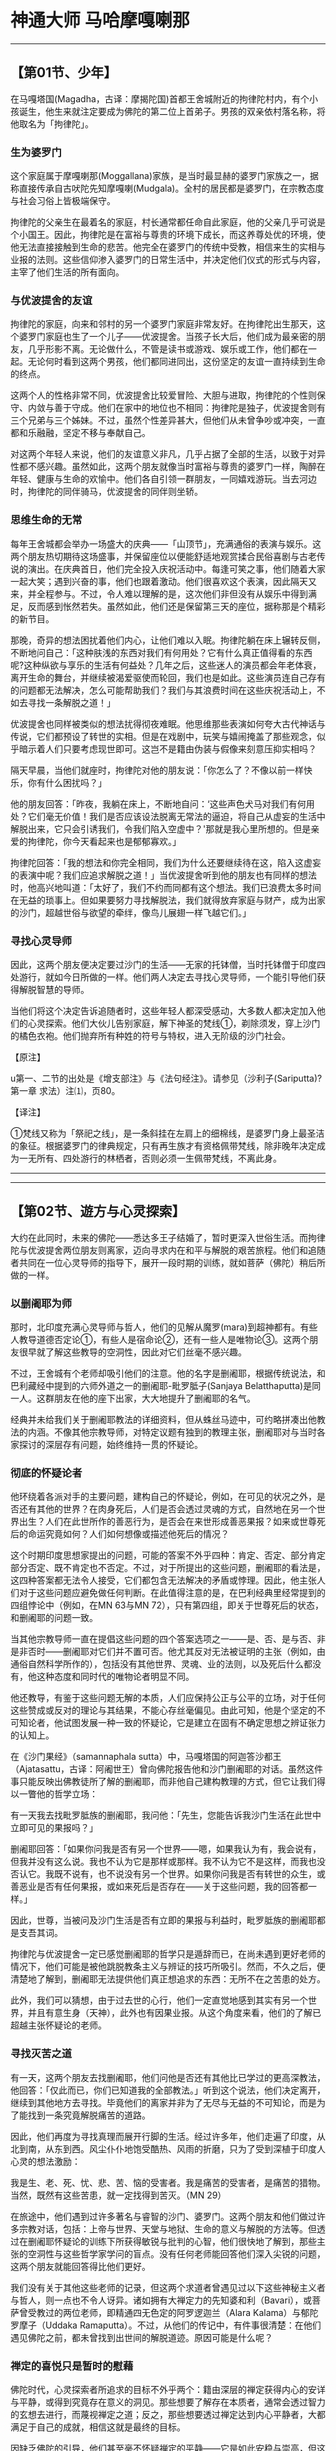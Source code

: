 * 神通大师 马哈摩嘎喇那

--------------

** 【第01节、少年】
   :PROPERTIES:
   :CUSTOM_ID: 第01节少年
   :END:
在马嘎塔国(Magadha，古译：摩揭陀国)首都王舍城附近的拘律陀村内，有个小孩诞生，他生来就注定要成为佛陀的第二位上首弟子。男孩的双亲依村落名称，将他取名为「拘律陀」。

*** 生为婆罗门
    :PROPERTIES:
    :CUSTOM_ID: 生为婆罗门
    :END:
这个家庭属于摩嘎喇那(Moggallana)家族，是当时最显赫的婆罗门家族之一，据称直接传承自古吠陀先知摩嘎喇(Mudgala)。全村的居民都是婆罗门，在宗教态度与社会习俗上皆极端保守。

拘律陀的父亲生在最着名的家庭，村长通常都任命自此家庭，他的父亲几乎可说是个小国王。因此，拘律陀是在富裕与尊贵的环境下成长，而这养尊处优的环境，使他无法直接接触到生命的悲苦。他完全在婆罗门的传统中受教，相信来生的实相与业报的法则。这些信仰渗入婆罗门的日常生活中，并决定他们仪式的形式与内容，主宰了他们生活的所有面向。

*** 与优波提舍的友谊
    :PROPERTIES:
    :CUSTOM_ID: 与优波提舍的友谊
    :END:
拘律陀的家庭，向来和邻村的另一个婆罗门家庭非常友好。在拘律陀出生那天，这个婆罗门家庭也生了一个儿子------优波提舍。当孩子长大后，他们成为最亲密的朋友，几乎形影不离。无论做什么，不管是读书或游戏、娱乐或工作，他们都在一起。无论何时看到这两个男孩，他们都同进同出，这份坚定的友谊一直持续到生命的终点。

这两个人的性格非常不同，优波提舍比较爱冒险、大胆与进取，拘律陀的个性则保守、内敛与善于守成。他们在家中的地位也不相同：拘律陀是独子，优波提舍则有三个兄弟与三个姊妹。不过，虽然个性差异甚大，但他们从未曾争吵或冲突，一直都和乐融融，坚定不移与奉献自己。

对这两个年轻人来说，他们的友谊意义非凡，几乎占据了全部的生活，以致于对异性都不感兴趣。虽然如此，这两个朋友就像当时富裕与尊贵的婆罗门一样，陶醉在年轻、健康与生命的欢愉中。他们各自引领一群朋友，一同嬉戏游玩。当去河边时，拘律陀的同伴骑马，优波提舍的同伴则坐轿。

*** 思维生命的无常
    :PROPERTIES:
    :CUSTOM_ID: 思维生命的无常
    :END:
每年王舍城都会举办一场盛大的庆典------「山顶节」，充满通俗的表演与娱乐。这两个朋友热切期待这场盛事，并保留座位以便能舒适地观赏揉合民俗喜剧与古老传说的演出。在庆典首日，他们完全投入庆祝活动中。每逢可笑之事，他们随着大家一起大笑；遇到兴奋的事，他们也跟着激动。他们很喜欢这个表演，因此隔天又来，并全程参与。不过，令人难以理解的是，这次他们非但没有从娱乐中得到满足，反而感到怅然若失。虽然如此，他们还是保留第三天的座位，据称那是个精彩的新节目。

那晚，奇异的想法困扰着他们内心，让他们难以入眠。拘律陀躺在床上辗转反侧，不断地问自己：「这种肤浅的东西对我们有何用处？它有什么真正值得看的东西呢?这种纵欲与享乐的生活有何益处？几年之后，这些迷人的演员都会年老体衰，离开生命的舞台，并继续被渴爱驱使而轮回，我们也是如此。这些演员连自己存有的问题都无法解决，怎么可能帮助我们？我们与其浪费时间在这些庆祝活动上，不如去寻找一条解脱之道！」

优波提舍也同样被类似的想法扰得彻夜难眠。他思维那些表演如何夸大古代神话与传说，它们都预设了转世的实相。但是在戏剧中，玩笑与嬉闹掩盖了那些观念，似乎暗示着人们只要考虑现世即可。这岂不是籍由伪装与假像来刻意压抑实相吗？

隔天早晨，当他们就座时，拘律陀对他的朋友说：「你怎么了？不像以前一样快乐，你有什么困扰吗？」

他的朋友回答：「昨夜，我躺在床上，不断地自问：‘这些声色犬马对我们有何用处？它们毫无价值！我们是否应该设法脱离无常法的逼迫，将自己从虚妄的生活中解脱出来，它只会引诱我们，令我们陷入空虚中？'那就是我心里所想的。但是亲爱的拘律陀，你今天看起来也是郁郁寡欢。」

拘律陀回答：「我的想法和你完全相同，我们为什么还要继续待在这，陷入这虚妄的表演中呢？我们应追求解脱之道！」当优波提舍听到他的朋友也有同样的想法时，他高兴地叫道：「太好了，我们不约而同都有这个想法。我们已浪费太多时间在无益的琐事上。但如果要努力寻找解脱法，我们就得放弃家庭与财产，成为出家的沙门，超越世俗与欲望的牵绊，像鸟儿展翅一样飞越它们。」

*** 寻找心灵导师
    :PROPERTIES:
    :CUSTOM_ID: 寻找心灵导师
    :END:
因此，这两个朋友便决定要过沙门的生活------无家的托钵僧，当时托钵僧于印度四处游行，就如今日所做的一样。他们两人决定去寻找心灵导师，一个能引导他们获得解脱智慧的导师。

当他们将这个决定告诉追随者时，这些年轻人都深受感动，大多数人都决定加入他们的心灵探索。他们大伙儿告别家庭，解下神圣的梵线①，剃除须发，穿上沙门的橘色衣袍。他们抛弃所有种姓的符号与特权，进入无阶级的沙门社会。

【原注】

u第一、二节的出处是《增支部注》与《法句经注》。请参见（沙利子(Sariputta)?第一章
求法）注⑴，页80。

【译注】

①梵线又称为「祭祀之线」，是一条斜挂在左肩上的细棉线，是婆罗门身上最圣洁的象征。根据婆罗门的律典规定，只有再生族才有资格佩带梵线，除非晚年决定成为一无所有、四处游行的林栖者，否则必须一生佩带梵线，不离此身。

--------------


--------------

** 【第02节、遊方与心灵探索】
   :PROPERTIES:
   :CUSTOM_ID: 第02节遊方与心灵探索
   :END:
大约在此同时，未来的佛陀------悉达多王子结婚了，暂时更深入世俗生活。而拘律陀与优波提舍两位朋友则离家，迈向寻求内在和平与解脱的艰苦旅程。他们和追随者共同在一位心灵导师的指导下，展开一段时期的训练，就如菩萨（佛陀）稍后所做的一样。

*** 以删阇耶为师
    :PROPERTIES:
    :CUSTOM_ID: 以删阇耶为师
    :END:
那时，北印度充满心灵导师与哲人，他们的见解从魔罗(mara)到超神都有。有些人教导道德否定论①，有些人是宿命论②，还有一些人是唯物论③。这两个朋友很早就了解这些教导的空洞性，因此对它们丝毫不感兴趣。

不过，王舍城有个老师却吸引他们的注意。他的名字是删阇耶，根据传统说法，和巴利藏经中提到的六师外道之一的删阇耶-毗罗胝子(Sanjaya
Belatthaputta)是同一人。这群朋友在他的座下出家，大大地提升了删阇耶的名气。

经典并未给我们关于删阇耶教法的详细资料，但从蛛丝马迹中，可约略拼凑出他教法的内涵。不像其他宗教导师，对特定议题有独到的教理主张，删阇耶对与当时各家探讨的深层存有问题，始终维持一贯的怀疑论。

*** 彻底的怀疑论者
    :PROPERTIES:
    :CUSTOM_ID: 彻底的怀疑论者
    :END:
他环绕着各派对手的主要问题，建构自己的怀疑论，例如，在可见的状况之外，是否还有其他的世界？在肉身死后，人们是否会透过灵魂的方式，自然地在另一个世界出生？人们在此世所作的善恶行为，是否会在来世形成善恶果报？如来或世尊死后的命运究竟如何？人们如何想像或描述他死后的情况？

这个时期印度思想家提出的问题，可能的答案不外乎四种：肯定、否定、部分肯定部分否定、既不肯定也不否定。不过，对于所提出的这些问题，删阇耶的看法是，这四种答案都无法令人接受，它们都包含无法解决的矛盾或悖理。因此，他主张人们对于这些问题应避免做任何判断。在此值得注意的是，在巴利经典里经常提到的四组悖论中（例如，在MN
63与MN 72），只有第四组，即关于世尊死后的状态，和删阇耶的问题一致。

当其他宗教导师一直在提倡这些问题的四个答案选项之一------是、否、是与否、非是非否时------删阇耶对它们并不置可否。他尤其反对无法被证明的主张（例如，由通俗自然科学所作的），包括没有其他世界、灵魂、业的法则，以及死后什么都没有，他这种态度和同时代的唯物论者明显不同。

他还教导，有鉴于这些问题无解的本质，人们应保持公正与公平的立场，对于任何这些赞成或反对的理论与其结果，不能心存丝毫偏见。由此可知，他是个坚定的不可知论者，他试图发展一种一致的怀疑论，它是建立在固有不确定思想之辨证张力的认知上。

在《沙门果经》（samannaphala
sutta）中，马嘎塔国的阿迦答沙都王（Ajatasattu，古译：阿阇世王）曾向佛陀报告他和沙门删阇耶的对话。虽然这件事只能反映出佛教徒所了解的删阇耶，而非他自己建构教理的方式，但它让我们得以一瞥他的哲学立场：

有一天我去找毗罗胝族的删阇耶，我问他：「先生，您能告诉我沙门生活在此世中立即可见的果报吗？」

删阇耶回答：「如果你问我是否有另一个世界------嗯，如果我认为有，我会说有，但我并没有这么说。我也不认为它是那样或那样。我不认为它不是这样，而我也没否认它。我既不说有，也不说没有另一个世界。如果你问我是否有转世的众生，或善恶业是否有任何果报，或如来死后是否存在------关于这些问题，我的回答都一样。」

因此，世尊，当被问及沙门生活是否有立即的果报与利益时，毗罗胝族的删阇耶都是支吾其词。

拘律陀与优波提舍一定已感觉删阇耶的哲学只是遁辞而已，在尚未遇到更好老师的情况下，他们可能是被他跳脱教条主义与辨证的技巧所吸引。然而，不久之后，便清楚地了解到，删阇耶无法提供他们真正想追求的东西：无所不在之苦患的处方。

此外，我们可以猜想，由于过去世的心行，他们一定直觉地感到其实有另一个世界，并且有意生身（天神），此外也有因果业报。从这个角度来看，他们的了解已超越主张怀疑论的老师。

*** 寻找灭苦之道
    :PROPERTIES:
    :CUSTOM_ID: 寻找灭苦之道
    :END:
有一天，这两个朋友去找删阇耶，他们问他是否还有其他比已学过的更高深教法，他回答：「仅此而已，你们已知道我的全部教法。」听到这个说法，他们决定离开，继续到其他地方去寻找。毕竟他们的离家并非为了无尽与无益的不可知论，而是为了能找到一条究竟解脱痛苦的道路。

因此，他们再度为寻找真理而展开行脚的生活。经过许多年，他们走遍了印度，从北到南，从东到西。风尘仆仆地饱受酷热、风雨的折磨，只为了受到深植于印度人心灵的想法激励：

我是生、老、死、忧、悲、苦、恼的受害者。我是痛苦的受害者，是痛苦的猎物。当然，既然有这些苦患，就一定找得到苦灭。（MN
29）

在旅途中，他们遇到过许多著名与睿智的沙门、婆罗门。这两个朋友和他们做过许多宗教对话，包括：上帝与世界、天堂与地狱、生命的意义与解脱的方法等。但透过在删阇耶怀疑论的训练下所获得敏锐与批判的心智，他们很快地了解到，那些主张的空洞性与这些哲学家学问的盲点。没有任何老师能回答他们深入尖锐的问题，这两个朋友就能回答得比他们更好。

我们没有关于其他这些老师的记录，但这两个求道者曾遇见过以下这些神秘主义者与哲人，则一点也不令人讶异。诸如拥有大禅定力的先知婆和利（Bavari），或菩萨曾受教过的两位老师，即精通四无色定的阿罗逻迦兰（Alara
Kalama）与郁陀罗摩子（Uddaka
Ramaputta）。不过，从他们的传记中，有件事很清楚：在他们遇见佛陀之前，都未曾找到出世间的解脱道迹。原因可能是什么呢？　

*** 禅定的喜悦只是暂时的慰藉
    :PROPERTIES:
    :CUSTOM_ID: 禅定的喜悦只是暂时的慰藉
    :END:
佛陀时代，心灵探索者所追求的目标不外乎两个：籍由深层的禅定获得内心的安详与平静，或得到究竟存在意义的洞见。那些想要了解存在本质者，通常会透过智力的玄想去进行，而蔑视禅定之道；反之，那些想要透过禅定达到内心平静者，大都满足于自己的成就，相信这就是最终的目标。

因缺乏佛陀的引导，他们甚至毫不怀疑禅定的平静------它是如此安稳与崇高，但这平静却依然是世俗的，且只是生死轮回中的业力结构。这种禅定成就，会带领他们转生到欲界外较高的梵天，那里的寿命比欲界长得让人难以想像，但最终这种业力还是会耗尽，接着便会转生到别的地方，禅修者仍和从前一样被困在轮回中。

前世身为禅修隐士，这种事一定经常发生在菩萨、拘律陀与优波提舍的身上。这是存有之苦与缠缚无明的一面：如神秘主义者，他虽只住在门边，却以为那就是平安与幸福的家；或如沉思的思想家，他快速略过它而迷失在智力的迷宫中。

这两个朋友虽然并无宿命通，但他们显然直觉到，禅定的喜悦与果报并非究竟的目标，只是无尽痛苦轮回中暂时的慰藉而已。他们最重要的探索是澄清相续的存有，了解事物如何在复杂的轮回网络中聚合。

在佛陀尚未出世的时代，他们的追求一直都是无效的，只是在禅定的成就、受用与失落中不断循环。他们内在一直有股难以名状的驱力，令他们不得安歇，直至找到佛陀为止，而佛陀也同样在最后几年的探索中，致力追求自己的解脱。

如果连未来佛的菩萨，也要在面临心灵探索的最后关头，才能发现整合禅定与智慧的方法，那么就很难期待这两个朋友能单靠自己的力量找到心解脱的妙钥，因为他们既无佛陀广博的禅定体验，也无影响深远的佛陀的缘起见解。

回顾这两个朋友的苦行求道，只是一直都在原地打转。这个情况只有在对实相永不妥协的坚持，以及无法满足的渴望，带领他们来到佛陀的脚下时才停止。

【原注】

u DN2；英译是采自　T.W.Rhys Davids 的翻译。

【译注】

①道德否定论：富兰那咖沙巴(Kassapa)否定所有被人称赞为美德的事，认为善恶之别是人定出来的，根本不存在，也不可能因业而有所报应。

②宿命论：瞿沙利子(Sariputta)站在宿命论立场，认为一切有生命的生物要继续轮回或解脱，都是无因无缘的，他们的生存状态只受命运、遭遇和本性所支配，因此否定以自由意志所做的行为，也否定个人的业有因果报应，而主张彻底的宿命论。

③唯物论：阿耆多主张只有地、水、火、风四大是真正的实体，是独立常住的，人就是由这四元素所组成，人死了不会留下任何东西。因此，现世、来世都不存在；善业、恶业都不会受到因果报应。

--------------


--------------

** 【第03节、寻法】
   :PROPERTIES:
   :CUSTOM_ID: 第03节寻法
   :END:
在对佛陀一无所知的情况下，这两个朋友放弃行脚生活，返回家乡马嘎塔国(Magadha)，他们此时年约四十岁。

*** 找到不死之道
    :PROPERTIES:
    :CUSTOM_ID: 找到不死之道
    :END:
虽然面临许多失望，他们仍未放弃希望。相约谁先找到真正的不死之道，就要尽快通知对方，他们分头寻找，如此一来，遇见合格导师的机会就会倍增。

在此事发生前不久，佛陀才刚在巴拉纳西（Baranasi，古译：波罗奈）初转法轮，并在他首次雨安居之后，派遣第一批弟子------六十位阿拉汉(arahant)，出去传法，以造福世间。佛陀则前往王舍城，马嘎塔国王很快地成为他的信徒，并献给他竹林精舍。当拘律陀与优波提舍回到王舍城，住在删闍耶处，由别人提供的住处时，佛陀就住在精舍里。

有天优波提舍去城里，而拘律陀则待在住处。当拘律陀下午看见他的朋友回来之时，非常惊讶于朋友举止上的改变。他从未看过他如此快乐，整个人似乎都改变了，脸上焕发着奇特的光辉。拘律陀迫不及待地问道：「你的容貌如此安详，亲爱的朋友，你的面容如此明亮、澄澈，你已找到不死之道了吗？」

优波提舍回答：「是的，亲爱的朋友，我已找到不死。」然后他说出事情的经过。在城里，他看见一位比库(bhikkhu)，其举止令他深受感动，立即便相信他是个阿拉汉(arahant)，或至少正在迈向阿拉汉果的道路上。他去找他，并与他展开对话。

*** 阿沙基比库说大沙门法
    :PROPERTIES:
    :CUSTOM_ID: 阿沙基比库说大沙门法
    :END:
这位比库名为「阿沙基(Assaji)」，他自称是释迦族苟答马(Gotama)沙门------「佛陀」的弟子。当优波提舍请求阿沙基解释他老师的教法时，阿沙基自谦只是个初学者，无法详细地解释，但能简短地告诉他这教法的要旨。优波提舍向他保证那样就够了，于是阿沙基诵出一首简短而扼要的偈颂(gatha)，这偈颂后来传颂千古，在佛法传扬的每个地方都非常着名：

从因所生之诸法，如来说明其因缘,\\
诸法复从因缘灭：此即大沙门之法。

当阿沙基说完此偈颂(gatha)，优波提舍当下心中立即生起清净无染的法见：「凡有生，必有灭。」

当优波提舍对拘律陀重复这首偈颂时，同样的事也发生在他身上。

这种突如其来的觉悟经验，可能会迷惑、障碍我们，尤其当它们是被有些晦涩与难懂的说法所触发时。但激发理解究竟实相的「法」的力量，是与弟子的接受度、精进度成正比的。对于那些长期在思维与出离的纪律上自我训练者，以及深入反省无常与不死者，还有已为了究竟解脱而舍弃一切者来说，短短的四句偈颂，就足以比浩繁的论着揭露更多实相。

优波提舍与拘律陀就充分具备这些资格，他们一心追求究竟解脱，已学会以「有为」与「无为」的字眼来判别诸法①，他们的诸根②也已臻成熟，所缺乏的只是直观的关键，阿沙基的偈颂就是关键。

在清除遮蔽心眼的无明翳膜之后，刹那间它为他们带来不死的初次洞见。他们已洞见四圣谛，并见到无生------涅槃，超越由死亡宰制的无常表相。他们如今安住在入流果（初果）上，迟早一定能达到最终的目标。

*** 劝导删闍耶
    :PROPERTIES:
    :CUSTOM_ID: 劝导删闍耶
    :END:
在拘律陀听完那个影响深远的偈颂之后，他立刻问这位大沙门------如来，现在住在哪里。听到他就在不远的竹林精舍后，他迫不及待地想去那里，但优波提舍要他稍候，并说：「让我们先去找删闍耶，告诉他我们已找到不死。如果他能了解，就必然会朝实相迈进。但如果无法立即理解，他或许会有足够的信心加入我们，一起去找世尊。然后，在亲自听完佛陀的话后，他就一定能了解。」

然后，这两个朋友便去找以前的老师，说：「谛听，老师，请谛听！正自觉者已出现于世。他的教法微妙，且他的比库们都过着清净的生活，让我们一起去见他吧！」

然而，删闍耶不仅婉拒邀请，且反过来要他们和他共用领导权。「如果你们接受我的提议，」他说：「你们就能名利双收，并获得最高的尊敬。」

但他们不为所动，并坚定地回答：「我们不在意是否有徒弟赖以维生，但你现在应该下定决心，我们已做出最后的决定了。」

然而，删闍耶犹豫不决，他叹到：「我不能去！这么多年来，我一直都是个老师，并且有众多的徒众。如果我又变回学生，那无异是像从大湖变成小水壶。」于是，他的内心展开天人交战，他一方面渴望实相，另一方面又想保有自己的优势地位。结果后者获胜，他留了下来。

那时，删闍耶大约有五百名弟子。当他们得知这两个朋友决定去追随佛陀时，全都想要加入。但当他们得知删闍耶不去时，一半的人又打了退堂鼓，回到老师身边。删闍耶看到他失去这么多弟子，既悲伤又失望，气急败坏，结果如经典所说：「口吐鲜血。」

【原注】

u来源：Vin.1：39ff。

v此偈颂(gatha)之巴利文请见（沙利子(Sariputta)?第一章求法）注⑷。

w有件事很有趣值得注意，即和佛陀最亲近的三位比库(bhikkhu)：阿难达(ananda)与两位上首弟子，都不是在佛陀本人的教导下证得入流果（初果），而是在别人的指导下证得：阿难达(ananda)的老师是富楼那.弥多罗尼子（Punna-mantaniputta）；拘律陀则是透过优波提舍，后者那时并非阿拉汉(arahant)，而只是入流者而已。这种成就之所以成为可能，必须拘律陀对他的朋友与实相拥有坚强的信心，而他确实拥有这信心。

【译注】

①有为法即泛指因缘和合而成的现象，是世间共许的实相；无为法是指非由因缘和合而成的法，即涅槃，它是脱离有为法之苦，而达至最终解脱之法。

②指信、精进、念、定、慧等五根。

--------------


--------------

** 【第04节、努力觉悟佛法】
   :PROPERTIES:
   :CUSTOM_ID: 第04节努力觉悟佛法
   :END:
如今，两百五十名同行沙门之首的这两位朋友，来到竹林精舍。佛陀正在对比库们说法，当他看见这两个朋友接近时，他宣布：「看，比库们！他们来了，拘律陀与优波提舍这两个朋友。他们将会成为我的上首弟子，受到祝福的一对！」

*** 受戒
    :PROPERTIES:
    :CUSTOM_ID: 受戒
    :END:
抵达之后，所有的人恭敬地礼拜佛陀，他们合掌高举至额头，顶礼他的双足。然后这两个朋友说：「大师！可否允许我们，接受我们出家并受具足戒？」

于是世尊回答：

「善来，比库(bhikkhu)！法已善说，现在就修习梵行，以止息苦吧！」

以这段简短的谈话，便授戒予这两个朋友与他们的追随者。

自此之后，经典便称优波提舍为「沙利子(Sariputta)」，意指「沙利之子」，随其母命名；而称拘律陀为「摩诃马哈摩嘎喇那(Mahamoggallana)」，意为「大摩嘎喇那」，以便和其他如算数家摩嘎喇那（Ganaka-Moggallana）与瞿默摩嘎喇那（Gopaka-Moggallana）的婆罗门族，有所区别。

在他们都受戒后，佛陀对两百五十位弟子开示，向他们解释佛法，不久之后他们便达到入流果，且所有人陆续成为阿拉汉(arahant)，除了沙利子(Sariputta)与马哈摩嘎喇那(Mahamoggallana)之外。他们两人在不同地方独处，持续努力追求最高的目标。

*** 为昏沉所苦
    :PROPERTIES:
    :CUSTOM_ID: 为昏沉所苦
    :END:
沙利子继续待在王舍城附近的「野猪窟」洞穴禅修，从那里步行到王舍城托钵，如此让他时常有机会听闻佛陀开示。他不断地在心里反复思维佛陀所说的话，且有系统地洞见诸法的本质。他共花了十四天的时间，证得阿拉汉果，至此根除了诸漏。

不过，马哈摩嘎喇那则到马嘎塔国伽罗瓦拉子村附近的森林去，经中并未说明其原因。虽然他热衷于坐禅或经行，但其决心仍经常不敌睡意。

尽管他努力保持身体与头部端正，仍忍不住打起盹来，唯有凭藉意志力，才能勉强睁开眼睛。酷热的气候，加上长年过劳的行脚生活与内在压力，一时都加在他的身上，因此在这探索的最后阶段，身体便累垮了。

*** 对治昏眠的方法
    :PROPERTIES:
    :CUSTOM_ID: 对治昏眠的方法
    :END:
但佛陀以一个大师对弟子的关心，还是在注意着他。他以天眼观察到这位新学比库的难处，并以神通力出现在他的面前。当马哈摩嘎喇那看见导师站在他面前时，倦意便已消失大半。此时佛陀问他：

「你在打瞌睡吗，马哈摩嘎喇那，你在打瞌睡吗？」

「是的，大师！」

「那么，马哈摩嘎喇那！只要有任何睡意降临在你身上，你不应注意那个想法或住在其中。如此一来，你的睡意就会消失。但如果你这么做，睡意仍未消失，此时你就应思维所听闻、学习的教法，在心里仔细考量与检视。如此一来，你的睡意就会消失。但如果你这么做，睡意仍未消失，此时你就应详尽地重复思维你所闻、学习的教法......你应用力拉两个耳垂，且用双手摩擦四肢......你应从座位起身，以冷水洗眼睛，环视四方，并仰望群星......你应作意光明想，练习日想：观夜如昼，观昼如夜，以明澈、澄亮之心，你就能培养充满光明的心......使诸根向内，心不驻留于外，你应经行，并觉知去与回。如此一来，睡意就会消失。但如果你这么做，睡意仍未消失，你应正念、正知，右肩狮子卧，双足交叠，心里保持起身的想法；只要一清醒，你应该立刻起身，心想：‘我不可以贪图休息与躺卧的舒适，以及睡眠的愉悦。'」

「马哈摩嘎喇那，你应如此训练自己。」v

在这里，佛陀给马哈摩嘎喇那一连串如何克服昏眠（昏沉睡眠）的建议。第一与最好的建议是，不要注意造成瞌睡或瞌睡前的想法。然而，这也是最困难的方法。如果这方法不成，他可以想些能激励自己的想法，或思维佛法的殊胜，或默念其中一部分。

如果这些心理的补救措施都无效，他就应转向身体的活动，例如：拉耳朵、摇动身体，或借由摩擦四肢加速血液回圈，或用冷水洗眼睛，或在晚上观看浩瀚的星空等。这可能会让人忘了他那微不足道的瞌睡。

如果这些办法都无效，那么他可以试着在心中生起光明相，让心中充满光亮。以这光明之心，他就能像梵天一样，将感官所认知的日夜观念整个抛开。这样的建议暗示着，马哈摩嘎喇那以前也曾经历过这种状态，因此佛陀才会像介绍老朋友一样指出它们。这个「光明想」（alokasanna），在经中是四种增长定的方法之一④，且它能导向「智」与「见」（nanadassana）⑤（DN
33）。

如果这方法也行不通，他就应保持正念地经行，如此借着专注于身体的动作，试着去除昏眠。最后，如果这七种措施都无效，他干脆就躺下来休息一会儿。但只要他感到精神恢复，就应立刻起身，不容睡意再回来。

*** 对治掉悔的方法
    :PROPERTIES:
    :CUSTOM_ID: 对治掉悔的方法
    :END:
不过，佛陀当时的指导并未就此结束，他接着说：

接着，马哈摩嘎喇那，你应如此训练自己，你应思维：「拜访人家（托钵乞食）时，我不应存有慢心。」你应如此训练自己。因为有时人家可能正忙于工作，没注意到比库来了。于是有比库（如果存有慢心）可能会想：「我很怀疑，是谁使得我和这家人疏远？这些人似乎不喜欢我。」于是，由于未得到他们的供养，而生起愧赧；由于愧赧，而生起掉悔⑥；由于掉悔，他无法自我克制；如果无法克制自己，他的心就会远离正定。

接着，马哈摩嘎喇那！你应如此训练自己：「我不应与人争论。」你应如此训练自己。因为如果有争论，就一定会多言；多言就会掉悔；掉悔的人就无法自我克制；如果无法克制自己，他的心就会远离正定。

在此佛陀指出两种会导致掉举与不安的行为。第一种情况是，比库对他的地位存有慢心，寄望得到在家人的尊敬，但如果在家人注意他们自己的事更甚于他，他就会愧赧，因而远离正定。

另一种情况是，他喜欢世俗的论辩，被不同意见挑动，以辩胜别人为乐。由于这一切，他的心理能量都灌注于无效与无益的活动。如果他无法控制自己的感官，或轻易地让心掉悔与散逸，他的修行就会变得懒散与轻忽，因此无法得到定心的统一与平静。

*** 对治贪着的方法
    :PROPERTIES:
    :CUSTOM_ID: 对治贪着的方法
    :END:
在佛陀教导他如何克服昏眠与避免掉悔之后，马哈摩嘎喇那(Mahamoggallana)问道：

「世尊！可否简单解释比库如何去除渴爱而解脱，如何成为一个达到究竟目标，从束缚中得到究竟安稳、究竟梵行与究竟成就，堪称人天第一者？」

「谛听，马哈摩嘎喇那！有比库善知此事：‘无有一法值得贪着'，当比库知无一法可贪着时，他便正知一切法；借由正知一切法，他悉知一切法；无论他经验到何种感受，是苦、乐或不苦不乐受，他都能安住其中，而观无常、离贪、灭与舍。如是安住时，他便不会执取世间任何事物；由于不执取，便无有恐怖；无有恐怖，便能达到究竟涅槃。于是他知道：‘我生已尽，梵行已立，所作皆办，不受后有。'」

*** 克服五盖，成就禅定
    :PROPERTIES:
    :CUSTOM_ID: 克服五盖成就禅定
    :END:
在马哈摩嘎喇那亲受世尊指导这一切之后（记录在AN
7：58中），他继续精进修行，努力断除心中诸盖⑦。在过去多年苦行期间，他已克服五盖中的前两盖------欲欲⑧与嗔恚，如今在佛陀的帮助下，他又克服第三与第四盖------昏眠与掉悔。在克服这些盖之后，他已能超越世间色法进入禅定，为洞见实相铺路。

他先达到喜、乐⑨遍满的安止定⑩------初禅。然而，一些世俗想法逐渐地生起，引开他的注意力，使他落入感官意识的层次。这时，佛陀又来帮助他，然而不是像上次一样详细地指导，而是以一个简短的开示来帮他突破困境。世尊警告他，他不应轻信自己能安稳地住于初禅，而是应努力掌握它，并完全控制它。马哈摩嘎喇那遵从这建议，而成为精通初禅者，再也不会被世俗想法干扰。

坚定地站稳初禅之后，他接着进入第二禅 ，名为「内等净」（SN
21：1），因为他远离初禅的寻、伺
心所的活动，于内心信相明净。他就这样逐步进入到第四禅，然后再进入四无色定与灭受想定（sannadayitanirodha）
,然后获得「无相心定」（animitta-cetosamadhi）,它无一切有为之相（SN
40：2-9）。W

但这个成就也不究竟，因为他对于美妙的经验还存有微细的执着------对最高净心成就假相的执着。但借由世尊的指导，他突破最后与最微细的障碍，达到究竟正果，在广度与深度上，都达到圆满的心解脱与慧解脱，马哈摩嘎喇那尊者成为一个阿拉汉(arahant)。

*** 成为俱解脱阿拉汉(arahant)
    :PROPERTIES:
    :CUSTOM_ID: 成为俱解脱阿拉汉arahant
    :END:
马哈摩嘎喇那(Mahamoggallana)和沙利子(Sariputta)同样都是「俱解脱」的阿拉汉(arahant)，虽然所有阿拉汉在解脱无明与苦上都是相同的，但他们在精通禅定的基础上被区分为两种。那些达到八解脱
，包括四无色定与灭尽定在内者，名为「俱解脱」------借由无色定解脱色身，并借由阿拉汉道解脱一切烦恼。

那些缺乏八解脱定力，但借由智慧断除一切烦恼者，名为「慧解脱」（pannavimutta）。X

此外，马哈摩嘎喇那不只精通各次第的禅定，他也探索「神足」（iddhipada）
，因此而拥有神通。以他自己的话来说，他是个能宣称「因世尊说明而得大神通y的弟子」。

这整件事都发生在一周之内，那真的是内在巨大转化的七日，充满戏剧性的考验、挣扎与胜利的喜悦。在这么短的期间里，马哈摩嘎喇那所下的决心之深与之强，必定是非常惊人的。一个像他这样拥有如此活跃的心智与广泛天赋的人，都得拼命去断除一切可能束缚他的结使。如此巨大的内在体验，被压缩在短短的七天内，时间与空间必然是消融殆尽了。

根据记载，在佛陀自己觉悟时，初夜就忆起过去九十一劫。马哈摩嘎喇那也同样在圆满神通的过程中，以心眼观察过去诸劫世间的起伏，度量时间的概念在此彻底瓦解。对凡夫来说，因受到感官的钳制，一周不过就是七天，但对已看透诸法表相与洞见深层实相的人来说，片刻可能即是永恒。

马哈摩嘎喇那后来表示，他借由速通达（khippabhinna），亦即在一周之内，证得了阿拉汉果，但他的进步却是艰难的（dukkha-patipada，苦行道），需要佛陀有力的协助。同样地，沙利子也在两周内，借由速通达证得了阿拉汉果，但他的进步却是平顺的（sukha-patipada，乐行道）。Z

马哈摩嘎喇那比沙利子更快证果，是因为佛陀亲自密集地指导与鼓励，也因为他理解的范围较小的缘故。沙利子在两方面比马哈摩嘎喇那更为殊胜：他是独力完成，且他的智见更为周全。

【原注】

uVin.1：42-43。

vAN 7：58。

w无相心定（animitta-cetosamadhi）：此经注释解释它为「观定」（vipassana-samadhi）,它让心远离常与贪的假相。从马哈摩嘎喇那(Mahamoggallana)是兼具定解脱与慧解脱的「具解脱」阿拉汉(arahant)的事实来看，这解释似乎言之成理。关于「无相心解脱」（animitta-cetovimutti），参见
MN 43。

x关于这两种阿拉汉(arahant)的区别，在 MN
70　（1：477-78）中有解释。另外请参见 DN 15(2：70-71)。

y大神通（Maha-abhinnata）是指六神通，请参见第一章。

z参见 AN 4：167-68。

【译注】

①　光明想：这是对治昏睡的修法，若多修习，在睡眠中也是一片光明，不失正念，不会乱梦颠倒，也会应时醒觉，精勤修行。在修定中，如修光明想，能依光明相而见天（神）的形色，生于光天、净天。

②　右侧卧的狮子王卧，是最适合修行人的卧姿。经中有说百兽之王的狮子，睡觉时，身子向右侧躺。天亮起来时，会回头看身体是否端正，若端正心情就愉悦。佛陀以此激励比库要勇悍坚猛如狮子王，时时修习觉寐瑜伽，发勤精进。

③　昏眠：昏眠是指昏沉与睡眠。昏沉是心的软弱或沉重，睡眠是心所沉滞的状态，因为两者都源于懒惰与昏昏欲睡，皆有使心、心所软弱无力的作用，故合为昏眠盖。

④　《瑜伽师地论》里的「觉寐瑜伽」，就是教导修行人睡卧时思维修行的方法。其方法共四种，包括：（一）住光明想：修光明者在睡眠中，也是一片光明，不失正念，应时醒觉，精勤修行。（二）住正念：每日临睡前，思维法义。（三）住正知：睡觉前不胡思乱想。（四）思维起想：睡眠是为了继续修行的目的，并非为贪着享受，是一种自我警惕的心。

⑤　智与见（nanadassana）：洞察四胜谛的智慧与洞见。

⑥　掉悔：掉悔是指掉举与恶作。掉举是心的散乱，恶作是追悔已造之恶（或当行而未行之善），因为两者都源于困扰的念头，皆有导致心、心所不宁静的作用，故合为掉悔盖。

⑦　「盖」是指会阻止未生起的善法生起，以及使已生起的善法不能持久的心所。欲欲、嗔恚、昏沉睡眠、掉举恶作与疑，即是会障碍禅定生起的五盖。

⑧ 欲欲：欲求欲乐之盖。

⑨
「喜」是喜欢或对所缘有兴趣，进入初禅时，会有遍满全身的喜生起，喜禅支对治五盖中的嗔恚盖。「乐」是心的乐受，是脱离欲乐而生，对治掉举恶作盖。这两者是五禅之中的两支。

⑩
安止定：即心完全专一的状态，又称为「禅那」，包括四色界禅与四无色界禅。安止定是相对于近行定而言，安止定的禅支强固，定心可以持续不断，而近行定是指接近安止的定，其禅支尚未强固，定心无法长时持续。

诸禅由称为「禅支」的心所而分别，通过逐一舍弃较粗的禅支，增强定力以提升较微细的禅支，即能进入较高的禅定。初禅有寻、伺、喜、乐、一境性等五禅支；第二禅有喜、乐、一境性；第三禅有乐、一境性；第四禅有舍、一境性。

「寻」是将心投入或令它朝向所缘的心所，而「伺」则是保持心继续专注在所缘上的心所。

灭受想定（sannavedayitanirodha）：或译为「灭尽定」，在此定中，心与心所之流完全暂时中止，是只有已获得一切色禅、无色禅的不还者与阿拉汉(arahant)，才能获得的定。

八解脱是八种背弃舍除三界烦恼束缚的禅定：

（一）拥有形体，观察形体，是第一解脱；（二）不觉想自己内在的物质形体，而观其外在的物质形体，是第二解脱；（三）思维：「它是美妙的」，而专注于它，是第三解脱；（四）超越一切色想，思维：「空间是无限的」，住于空无边处，是第四解脱；（五）超越空无边处，思维：「意识是无限的」，住于识无边处，是第五解脱；（六）超越识无边处，思维：「无所有」，住于无所有处，是第六解脱；（七）超越无所有处，住于非想非非想处，是第七解脱；（八）超越非想非非想处，住于想受灭，是第八解脱。

神足（iddhipada）意指「证得圆满的基础」，共有四种：（一）欲神足；（二）勤神足；（三）心神足；（四）观神足。

--------------


--------------

** 【第05节、双贤弟子】
   :PROPERTIES:
   :CUSTOM_ID: 第05节双贤弟子
   :END:
对于正自觉者（Sammasambuddhassa）而言，两位上首弟子与侍者的重要性，就如军事、内政与财政大臣之于国王一样重要。佛陀本人就曾以政府部门作比喻，他说阿难达(ananda)能背诵所有经典，就如佛法的司库（财政大臣）；沙利子(Sariputta)，如政府里的将军或统帅；马哈摩嘎喇那(Mahamoggallana)则如「孩子的保姆」（内政大臣）。

*** 沙利子如母亲，马哈摩嘎喇那如保姆
    :PROPERTIES:
    :CUSTOM_ID: 沙利子如母亲马哈摩嘎喇那如保姆
    :END:
这四个人（包括佛陀在内），两人一组各有他们共通之处：佛陀与阿难达属于武士（刹帝利）阶级，沙利子与马哈摩嘎喇那则属于僧侣（婆罗门）阶级。这样的类似性也反映在他们的生活中，从阿难达被任命为佛陀的侍者后，他就总是如影随形地与佛陀在一起。同样地，马哈摩嘎喇那与沙利子也几乎是形影不离，且几乎都住在一起。

佛陀晚年，每当他身体疲惫时，总是交代这三个弟子代他传法。例如有一次，马哈摩嘎喇那在咖毕喇瓦土城（Kapilavatthu）作了一次很长的开示，内容是关于节制感官以对治六欲洪流。U

在沙利子与马哈摩嘎喇那证得阿拉汉果之后，佛陀便对僧团宣布他们如今是他的上首弟子。有些比库感到惊讶并开始抱怨，质疑世尊为何不将此殊荣赐予那些最早出家的「第一时者」，例如最早的五比库，或亚沙（Yasa）、三咖沙巴，为何佛陀忽略他们，而另眼看待那些最晚进入僧团的后生晚辈？

对于这点，佛陀回答，他们是依其个人的福德受报。沙利子与马哈摩嘎喇那历劫以来逐步培养所需的智慧，一直朝此目标进行，而其他人则沿着不同路线前进。虽然两个上首弟子都属于另一个阶级，且来自的地区也与佛陀不同，但他们在圣众之间能有此独特地位，完全是业力法则的结果。

佛陀曾多次赞赏这两位圣弟子：

若有善女人要劝诫她锺爱的独生子，她会毫不迟疑地说：「我亲爱的儿子，你应该像吉答（Citta）长者或阿罗毘（Alavi）的诃哆（Hatthaka）！」------因为这两个人是在家信众的榜样与模范。（此外她会说：）「但如果，我亲爱的，你要出家去过比库的生活，你则应该像沙利子与马哈摩嘎喇那！」------因为他们是比库弟子的榜样与模范。

比库们！应和沙利子与马哈摩嘎喇那往来，并时时亲近他们！他们是睿智的比库与同修比库们的诱助者。沙利子就如生产的母亲，而马哈摩嘎喇那则如照顾婴儿的保姆。沙利子负责训练（他的学生们）证得入流果，马哈摩嘎喇那则训练他们到达最高的目标。V

在经文最后，解释这两人的特质是：沙利子就如母亲，让弟子们在解脱道上出生，敦促他们斩断最基本的前几结（心结），达到入流果。以此方式，「转变」他的弟子，使他们从无益的轮回中，转往安全的地带。然后，由马哈摩嘎喇那接手，带领他们再往上走，帮助他们证得阿拉汉果，犹如世尊过去帮助他一样。因此，马哈摩嘎喇那就如保姆，滋养他们的力量，让他们继续成长。

*** 沙利子教导智慧，马哈摩嘎喇那教导禅定
    :PROPERTIES:
    :CUSTOM_ID: 沙利子教导智慧马哈摩嘎喇那教导禅定
    :END:
正自觉的佛陀完美地结合这两个面向，但沙利子与马哈摩嘎喇那则只各擅一方。虽然他们两人都是「俱解脱」，但沙利子主要重在智慧，而马哈摩嘎喇那则重在禅定的「心解脱」。

因此，沙利子指导弟子们洞见解脱实相------「法现观」，了解事物的真实本质。而马哈摩嘎喇那则非常了解微细而迂回曲折的心，着重驾驭定力去断除所有残余的烦恼与束缚。

这个事实，在这两位佛陀的法子必须去照顾佛陀的亲生儿子------拉胡喇(Rahula)时，充分展现出来。拉胡喇和每个新受戒比库一样，都有两个老师，分别负责教导智慧与修行，因此沙利子是他智慧上的老师，而马哈摩嘎喇那则是禅修上的老师。

沙利子有次对他的朋友说，若论神通，比之马哈摩嘎喇那，他就如大喜玛拉雅山旁的一颗碎石头；然而马哈摩嘎喇那回答，若论智慧，比之沙利子，他就像大盐桶旁的一小粒盐（SN
21：3）。

*** 佛陀与其他弟子之间的桥梁
    :PROPERTIES:
    :CUSTOM_ID: 佛陀与其他弟子之间的桥梁
    :END:
关于不同层级的智慧，佛陀说有些问题只有他才能表达与回答，沙利子则不能；有些问题只有沙利子能澄清，马哈摩嘎喇那则不能；有些问题只有马哈摩嘎喇那能解决，其他弟子则不能（Jat.483）。因此，这两位上首弟子，就如介于圆满佛陀与其他程度弟子之间的桥梁。

当迭瓦达答(Devadatta，古译：提婆达多)宣称要领导僧团时，佛陀说对于领导僧团他不信任任何人，甚至是他的两位上首弟子，遑论迭瓦达答（Vin.2：188）。

在沙利子与马哈摩嘎喇那，以及最堕落的迭瓦达答这两个极端的弟子之间，有一长列的、各类的拥有不同成就与功德的弟子。

值得注意的是，唯一毁谤两位上首弟子的是迭瓦达答的追随者。拘迦利（Kokalika）比库想要中伤他们，他告诉佛陀这两个人心存恶念，而事实上，存恶念的是迭瓦达答。

然而，佛陀回答：「别这么说，拘迦利，别这么说！要善解并相信沙利子与马哈摩嘎喇那，他们的行为是正直与清净的！」但拘迦利不听劝谏，仍然坚持毁谤他们。W

根据古老的经文，迭瓦达答与拘迦利最后都转生极苦的无间地狱，而沙利子与马哈摩嘎喇那则赢得最高的喜悦------涅槃。

*** 维持僧团的和谐与稳定
    :PROPERTIES:
    :CUSTOM_ID: 维持僧团的和谐与稳定
    :END:
在巴利藏经中，多次提到两位上首弟子辅佐佛陀照顾僧团的一般活动。为了促进与利益僧团，两人不疲不厌地工作着，他们的活动旨在维持僧团内部的和谐、稳定与需要特别注意的戒律。

在佛陀的要求下，他们驱逐「六群比库」，这些人鲁莽与荒唐的行为，已严重威胁到恒河流域大众对佛陀教法的观感。

律藏中记载了佛陀为了他们的错误行为，而制定戒律的许多例子。一次他们所引起的重大动乱，记载在《枳咤山邑经》（Kitagiri
Sutta, MN
70）中，当时他们违反佛陀制定的非时食戒。最后实在闹得太不像样，佛陀遂派出以沙利子与马哈摩嘎喇那为首的一群正直比库们，去他们所住的枳咤山附近驱逐这六人。从此之后，他们多数人便离开了僧团。（Vin.2：12-14）

这两位上首弟子一起执行最值得注意的任务是，引导被迭瓦达答(Devadatta)误导的新戒比库重回佛陀僧团，以及回复比库生活的正确行为。当沙利子劝戒被误导的比库时，他说的是关于思维的力量，而马哈摩嘎喇那则是说神通（Vin.2：199-200）。X

还有一次，一位年轻比库来找佛陀，抱怨沙利子粗鲁地对待他，马哈摩嘎喇那与阿难达遂召集所有比库前来，于是在两人的教导与启发下，他们得以听见沙利子对那些指控庄严的回答。Y

这两位上首弟子，在寺院里通常都共住在同一间孤邸(kuti)，对于如何利益同修比库，他们曾作过许多讨论。其中一例是《无秽经》（Anangana
Sutta,
MN5），沙利子对于恶欲的伟大开示，其中的灵感就是来自马哈摩嘎喇那的问题。在这部经末，马哈摩嘎喇那赞叹沙利子的辩才，将他的开示比喻为头上的花鬘。

还有一次，一群长老弟子们，在一个满月的夜晚聚在牛角娑罗林中，沙利子一一请他们描述心目中的理想比库，「一个能为这座森林增添光彩者」（MN
32）。

马哈摩嘎喇那回答：

这里，沙利子吾友，两个比库对谈阿毗达摩，他们互相诘问，彼此对答无碍，他们如法滔滔不绝地讨论，哪种比库将能增添牛角娑罗林的光彩？

之后，佛陀证实马哈摩嘎喇那真的是善说法者，从他在藏经中的开示即可明显看出。如果「法」的对谈是发自超越感官领域的经验，它们便具有深度与广度。一个人愈是借由加深禅定与洞见真理，来拓展自己的意识，他的话就愈有说服力，当他是依最高智慧而说时，他的理解便具有感染力。z

佛陀的赞叹

佛陀经常因为上首弟子们的个人美德而称赞他们，而不只因为他们对弘法的贡献。一个特别显着的例子，是出自《自说经》，当两人坐在世尊身旁，由身念处进入深定时，佛陀先「无问自说」称赞沙利子：{

恰似磐石山，屹立不动摇,\\
摧伏烦恼时，比库如山定。

然后他称赞马哈摩嘎喇那：

安住于身念，调伏六触处，\\
比库常入定，自能知涅槃。

只有一次，佛陀欣赏马哈摩嘎喇那的态度甚于沙利子。在解散面前一群吵嚷不休的新受戒比库之后，世尊问他的两位上首弟子，他们对于他遣散那些比库作何感想。沙利子说，他认为世尊想要享受安住禅定之乐，而他们两位上首弟子也一样。但佛陀斥责他，说他以后再也不可抱持这种想法。

然后，他转向马哈摩嘎喇那问同样的问题。马哈摩嘎喇那回答，他也认为世尊想要享受禅定之乐；但果真如此，则沙利子与他自己就得负起照顾僧团的责任。佛陀称赞他说，他的两位上首弟子照顾僧团，就和他自己照顾一样好。①

【原注】

u SN 35：202

v以下引文出自SN 17：23与MN 141。

w此事记载于 SN 6：10与Snp.
3：10中。参见〈沙利子(Sariputta)?第二章沙利子其人其事〉页103-104。

x参见〈沙利子?第二章沙利子其人其事〉页90-91。

y同上，页90-98。

z马哈摩嘎喇那(Mahamoggallana)所作的这些开示范例有MN 15与MN 37，AN
10：84，SN 35：202，SN 44：7-8。

{Ud.3：4-5。英译是由约翰?爱尔兰（John Ireland）所作，The Udana。

【译注】

①参见〈沙利子?第二章沙利子其人其事〉页88-89。

--------------


--------------

** 【第06节、神通第一】
   :PROPERTIES:
   :CUSTOM_ID: 第06节神通第一
   :END:
在早期西方学者的眼中，许多人视佛教为基督教教条主义之外，另一个理性的选择，基本上，佛教是无宗教传统包袱的心理伦理学的实用法则。在他们的理解中，佛教的超理智面是非必要的，而在藏经与注释中，奇迹与异事是如此醒目，若不是遭到忽视，就总是被解释成是后来所添补。

*** 佛教的超自然力
    :PROPERTIES:
    :CUSTOM_ID: 佛教的超自然力
    :END:
早期的佛教，确实不像基督教一样那么重视超自然事件，而坚持将奇迹从佛教中排除，则不啻是调整佛法以符合外在的标准，而非以它特有的名相来接受它。事实上，在巴利经典的经中，常提到佛陀与阿拉汉(arahant)弟子的神通，若说这些段落是后世添加的，除了个人偏见之外，很难有足够的证据。

虽然佛陀只是将神通奇迹比喻为「教导的奇迹」，但如此做并非要压抑实相，而是为了凸显它们的价值有限。然而当这些经典被整体考量时，结论就清楚地浮现，获得超自然力被视为一件正面好事，有助于提升心灵成就者的境界与完整性。

*** 出世间神通
    :PROPERTIES:
    :CUSTOM_ID: 出世间神通
    :END:
经典经常提到六种神通，许多阿拉汉(arahant)都拥有它们。

其中第六种的漏尽通，是出世间的证悟，烦恼永息，再也不会生起。所有的阿拉汉都有漏尽通，它是究竟解脱的保证。

*** 世间神通
    :PROPERTIES:
    :CUSTOM_ID: 世间神通
    :END:
其他五种神通则都是世间的，它们包括神足通、天耳通、他心通、宿命通，以及能知众生死亡与再生的天眼通。这五种神通，在佛陀教法以外精通禅定的神秘主义者与瑜伽士之间也能证到，但并不保证拥有这些成就者已达到真实清净的程度。它们不是解脱的必要条件，也不是解脱的指标。在佛经中，甚至如迭瓦达答(Devadatta)这最邪恶的比库，在修行生涯的早期就拥有这些能力，一直到他想利用它们来对付佛陀时，才失去它们。

佛陀非常了解沉迷神通者会被误导的危险，因为他们的心仍燃烧着私欲之火，潜藏着恐怖的危险，会加深我见与支配欲。但对那些已洞见「我」与「我所」的不真实，且内心充满慈悲的人而言，这些力量在弘法上则可能是有利的工具。

因此，佛陀才将这五种世间神通纳入他修行系统的「沙门果」中（DN
2）,他也将它们列入持戒的利益中（MN
6）。他宣称自己完全精通这些神通，如果他愿意，便能一直活到劫末（DN 2；SN
51：10）。在佛陀般涅槃后，第一代比库弟子仍很重视五神通，将它们纳入「激励信心的十种德行」中，世尊入灭后顿失依怙的僧团，即以此为选择心灵导师的标准（MN
108）。

*** 开发心的本具光明
    :PROPERTIES:
    :CUSTOM_ID: 开发心的本具光明
    :END:
第六神通的漏尽通，是智慧的结果，而五种世间神通则是来自禅定的结果。在经典中，佛陀通常只在解释完四种禅定后，才介绍它们。

*** 禅定使心净化
    :PROPERTIES:
    :CUSTOM_ID: 禅定使心净化
    :END:
禅定是获得神通的必要条件，因为它们透过打通气脉，转化意识的色调与清晰度，使得神通成为可能。

心在未开发的情况下，被杂染的思想与情绪所染污，本具的光明遭到遮蔽，力量也被耗尽，变得坚硬且无法工作。但借由有系统地修习四种禅定，就能使心洁白与净化。当它变得「光明、无垢、无瑕、柔软、适业①、稳固与不动摇」（DN
2）时，它就能成为强大的工具，能揭开平常被障蔽住的知识领域。如佛陀与马哈摩嘎喇那等，那些深入幽微领域的人，对时空经验的领悟会大幅提升。他们的视野会变得广大无边，超越一切边界与限制。

佛陀特别强调「四神足」（iddhipada）的修法，作为获得神通的方法。在经中它们通常有一套描述准则：

如是，比库们！有比库修习欲三摩地与胜行神足；他修习勤三摩地与胜行神足；他修习心三摩地与胜行神足；他修习观三摩地与胜行神足。

这里指出四种心理要素------欲、勤、心、观（chanda，viriya，citta，vimamsa），作为修定的主要媒介。为了确保达到禅定不只是进入平静的状态，且能做为能量储藏所，因此每一支都伴随有「胜行」（padhanasankhara，即精进）。这些力量大幅提升心灵的能量，并在适当的决心下，随时都可修习神通。

*** 超越感官的限制
    :PROPERTIES:
    :CUSTOM_ID: 超越感官的限制
    :END:
要想正确地评价神通的传统价值，必须掌握我们是透过感官在认知物质世界的事实，今日物理学家称其为能量表现，那其实只是实相经验的一小部分。在坚实可被感觉的物体物件之外，还存在着其他波动的层面，是我们难以想像的，遑论理解。

昧于这个广大的实相，偶尔有些事超出我们的理性与一致的世界图像，对我们来说，就成了神通或「奇迹」与「异象」。因为自然秩序的规律形态很少瓦解，所以我们就理所当然地将这些熟悉的形态，视为牢不可破的法则，于是坚持忽略一切超出感官限制的事物，即使当这些力量的证据清晰可辨时，也是如此。

但智者所经验到的宇宙，则比一般人所知道的大多了，他们能感知其他人无法想像的实相维度，且他们对于心法与色法根本关系的洞见，让他们能控制诸法，打破我们习以为常世界观的限制。

马哈摩嘎喇那尊者是最勤于修习四神足的比库，因此佛陀称他是诸弟子中神通第一（An
1：14）。当然还有其他着名的弟子拥有很高的神通技巧，但他们通常只专精一、两个领域。如阿奴卢塔(Anuruddha)比库与奢拘梨（Sakula）比库尼拥有天眼通；苏毘多（Sobhita）比库与跋陀迦比罗（Bhadda
Kapilani，咖沙巴(Kassapa)之妻）比库尼拥有宿命通；娑竭陀（Sagala）比库则精通火大业处；朱腊般他嘎（Cula
Panthaka）善于示现各种形象；毕陵伽婆磋（Pilindavaccha）最善于和天人沟通。然而，马哈摩嘎喇那的神通力是全面性的，其他弟子无人能及，即使连比库尼中神通第一的莲华色（Uppalavanna）,也比不上他。

我们现在就来看看佛教典籍里所说马哈摩嘎喇那的神通。我们并不依照大家所熟悉的五神通顺序，而是指出在经典记载的插曲与轶事中，马哈摩嘎喇那展现何种神通。

*** 他心通（读心）
    :PROPERTIES:
    :CUSTOM_ID: 他心通读心
    :END:
有一次，在伍波萨他日（Uposatha）u，佛陀静静地坐在比库大众前。在每个夜间时辰，阿难达都祈请佛陀诵别解脱戒，但他一直保持沉默。最后，当黎明来临时，他只说：「这个集会是不清净的。」

于是马哈摩嘎喇那运用他的心检视所有参会大众，并看见有个坐在那里的比库是「不道德、邪恶、行为不净与可疑......内心腐败、好色与堕落。」他走向他，三度请他离开。当该名比库在第三次请求仍不离开时，马哈摩嘎喇那便抓住他的手臂，将他拖出室外，并关上门。然后他祈请世尊诵别解脱戒，因为如今大众已经再度清净。

有一次，世尊与五百名阿拉汉比库同住。当马哈摩嘎喇那加入他们时，他运用自己的心搜寻他们的心，并看见他们都是阿拉汉，已断除与解脱一切烦恼。然后僧团中的第一诗人------鹏耆舍（Vangisa）尊者，了解发生了什么事，便从座起，在佛陀面前以偈颂(gatha)赞叹马哈摩嘎喇那：

圣者安坐山坡上，超越痛苦之彼岸,\\
侍彼弟子坐于旁，已达涅槃三明者。\\
具大神通马哈摩嘎喇那，以自心含容彼等，\\
并察明彼等之心，究竟解脱无所得!v

还有一次，当阿奴卢塔(Anuruddha)尊者在独自坐禅时，他正思维如何借由四念处②而使苦灭圣道能够圆满。那时，马哈摩嘎喇那以自己的心洞见阿奴卢塔的心，便以神通出现在他面前，并请他详细描述这个修行方法（SN
52：1-2）。

*** 天耳通（特别敏锐的听力）
    :PROPERTIES:
    :CUSTOM_ID: 天耳通特别敏锐的听力
    :END:
有一晚，沙利子去找马哈摩嘎喇那，发现他的外表极为安详，深受感动，便问马哈摩嘎喇那此时是否住于禅境中。马哈摩嘎喇那回答他只是住在粗浅的禅境中，但他正在参与法的讨论。当被问到与谁对谈时，他回答是与世尊对谈。沙利子想起世尊此时正在遥远的沙瓦提(Savatthi)城，而他们则在王舍城。

到底是马哈摩嘎喇那以神通去佛陀那里，或佛陀来他这里呢？马哈摩嘎喇那回答都不是，他们是各自运用天眼与天耳，而以心灵的能量进行对谈。于是沙利子便赞叹马哈摩嘎喇那，拥有如此伟大的神通，如果他愿意，将能与佛陀同样活一整劫（SN
21：3）。

马哈摩嘎喇那也能以天耳听到非人、天神与阿苏罗(asura)等的声音，并从他们那里收到讯息。例如，有个阿苏罗便曾警告他要提防迭瓦达答，因为迭瓦达答正阴谋要伤害佛陀（Vin.2：185）。

*** 天眼通（特别敏锐的透视力）
    :PROPERTIES:
    :CUSTOM_ID: 天眼通特别敏锐的透视力
    :END:
如前所述，马哈摩嘎喇那也能以天眼和远距外的佛陀接触。经典中还提到另外几次长老运用这种神通的场合。

有次沙利子正在坐禅，一个亚卡(yakkha)重击他的头部。马哈摩嘎喇那目睹这件事，他问沙利子感觉如何，沙利子并未看到这个亚卡(yakkha)，他说觉得还好，只是有点头痛。于是马哈摩嘎喇那便称赞他的定力，而沙利子则称赞马哈摩嘎喇那能看到那个亚卡，而他则不能（Ud.4：4）。③

有一次，马哈摩嘎喇那以天眼看见巴谢那地王（Pasenadi）在战场上被离车子族（Licchavi）打败，以及如何重整部队并征服他们。当马哈摩嘎喇那说出此事时，有些比库指控他吹嘘神通是犯戒的，要被逐出僧团。然而佛陀解释，马哈摩嘎喇那只是说出他所看到的事实（Vin.
3：108-9）。

最重要的是，马哈摩嘎喇那以天眼观察业报法则的运作。他一次次看见人们如何造恶业伤害自己的同胞，转生饿鬼道，并在那里承受更多痛苦，而修善与正直的人则转生到天界。他经常揭发这些事，以阐明业报法则。这些报告都收集在巴利藏经中的两部经中，一部是《饿鬼事经》（Petavattbu，共五十一则），另一本则是《天宫事经》（Vimanavattbu，共八十五则）。

由此便不难了解，为何马哈摩嘎喇那会以善知身后事与业的运作而闻名。关于这类报告实在太多，无法在此一一讨论，但至少他在《相应部》的这个故事应该被提到。W

有一次，马哈摩嘎喇那住在王舍城旁的灵鹫山，与勒叉那（Lakkhana）比库在一起，他是和伍卢韦喇.咖沙巴（Uruvela
Kassapa）一起皈依佛陀的千名婆罗门之一。有天早晨，当他们下山要去城里托钵时，在路上某处，马哈摩嘎喇那发出会心的微笑。当他的同伴问他原因时，马哈摩嘎喇那说这不是解释的时候，稍后他会在世尊面前解释。

之后，当他们去见佛陀时，勒叉那重复他的问题，马哈摩嘎喇那于是说他在那地方看见许多饿鬼从空中飞过，遭到掠夺者追逐，并受到各种痛苦的折磨。佛陀证实此事确实无误，并补充说他只会被动地提起这种事，因为生性好疑者不会相信它。然后，佛陀以他的正遍知，解释导致那些饿鬼受苦的习性与行为。

*** 神足通（随心所欲现身的能力）
    :PROPERTIES:
    :CUSTOM_ID: 神足通随心所欲现身的能力
    :END:
「如屈伸臂顷」，马哈摩嘎喇那脱离肉身，出现在天界的时间可以如此迅速。他一再使用这神通，去指导其他众生，或照顾僧团事务。

他以此方式教导三十三天的天众四预流支，并测试沙咖天帝(Sakka-devanam-inda)天王，看看他是否了解止息渴爱的教导（MN
37）。

当佛陀在天界讲授阿毗达摩的三个月期间，马哈摩嘎喇那出现在天上，向他禀告僧团发生的事，并请他指导（Jat.
483）。

他不只拜访欲界天，且拜访梵天。他就这样出现在一个梵天面前，过去这梵天一直认为没有沙门能进入他的领域，马哈摩嘎喇那透过问答与神通技巧，动摇了那个天神的我慢（SN
6：5）。

另一次，他出现在一个名为帝须（Tissa）的梵天面前，他之前是个比库,才刚去世不久，马哈摩嘎喇那指导他关于入流与究竟解脱的道理（AN
4：34，7：53）。

*** 心灵传动力（隔空移物）
    :PROPERTIES:
    :CUSTOM_ID: 心灵传动力隔空移物
    :END:
马哈摩嘎喇那也精通外表坚实的物质。有一次，比库们住在一座寺里，怠忽自己的义务，汲汲营营于一些琐事。佛陀知道之后，便请马哈摩嘎喇那运用神通，去动摇他们的自满，并激励他们重新认真修行。

于是，马哈摩嘎喇那便用脚趾去动摇「鹿母讲堂」（Migaramatupasada），激烈摇晃的程度宛如一阵地震。比库们被这么一惊，纷纷放下俗念，回头接受佛陀的指导。佛陀向他们解释，马哈摩嘎喇那的大神通力是来自修习四神足（SN
51：14，Jat.299）。

有一次，马哈摩嘎喇那去天界拜访沙咖天帝(Sakka-devanam-inda)，看见他过着散漫的生活，他因沉迷于天界的欲乐，已忘失佛法。为了消除他的虚荣心，马哈摩嘎喇那以脚趾摇晃沙咖天帝非常引以为荣的天宫------最胜宫。这也对沙咖天帝造成震撼，他很快就记起佛陀不久前才传授的止息渴爱的教导，也是佛陀激励马哈摩嘎喇那证得阿拉汉果的教法（MN
37）。

有一次，在佛陀与僧众居住的地区发生饿荒，比库们都无法获得足够的粮食。那时，马哈摩嘎喇那问佛陀是否可以翻转土地，好让比库们能取得与食用地下的养分④。但佛陀制止他，因为这会造成许多人死亡。于是马哈摩嘎喇那提议以神通开出一条通往北古卢洲（Uttarakuru）的道路，好让比库们能去那里乞食，但同样遭佛陀制止。不过，那次即使没有神通的帮助，所有人也都平安渡过饥荒（Vin.
3：7）。这是唯一一次佛陀不同意马哈摩嘎喇那的建议。

马哈摩嘎喇那的神通也表现在他的隔空移物上。例如，他曾从喜马拉雅山上将莲花取来给沙利子治病（Vin.1：214-15；2：140）。他也曾为给孤独长者取得一株菩提树，好让他种在祇园精舍（Jat.78）。然而，当他的同僚宾头卢（Pindola）请他以神通取下高挂在城里的宝钵，以证明佛陀的僧团(sangha)胜过其他教派时，却被马哈摩嘎喇那拒绝，他说宾头卢自己就可以办得到。但当宾头卢真的施展那项神通时，却遭到佛陀斥责：一个比库不应只为了取悦在家人，而表演神通（Vin.2：110-12）。

*** 神变
    :PROPERTIES:
    :CUSTOM_ID: 神变
    :END:
虽然前面的讨论都限定在巴利藏经中提到的事件，但如果我们不提注释中的这件事，那将会错过马哈摩嘎喇那最精彩的一次神通展现，他那次战胜了难陀巴难达（Nandopananda）龙王。此事记载于《清净道论》（Visuddhimagga，XII，106-16）中。

有一次，佛陀和五百位比库一起去拜访三十三天(Tavatimsa)，他们从难陀巴难达（Nandopananda）的住处上头经过，这触怒了龙王，它想要报复，就盘绕须弥山，并张开它的头冠，让整个世界都陷入黑暗。几位着名的比库志愿要去降龙，但佛陀都未允许，因为他知道它的凶猛。当马哈摩嘎喇那最后挺身而出时，佛陀便听许了他。

马哈摩嘎喇那于是将自己变成一只大龙王，和难陀巴难达（Nandopananda）展开一场吐烟、放火的激战。他接连变身，化现成各种大小形体，让对手疲于应付。最后一战，他化身成龙的天敌------大鹏金翅鸟。此时，难陀巴难达（Nandopananda）不得不投降，于是长老再变回比库，成功地将它带到佛陀面前求饶。

【原注】

u伍波萨他(Uposatha)日是特殊的宗教仪式，大伍波萨他(Uposatha)是在阴历的满月与新月日举行。此时比库们合诵比库巴帝摩卡（Patimokkha）（比库227条戒），在家佛教徒则诵另外的戒，聆听开示，并修禅。小伍波萨他(uposatha)则在两个半月日举行。此事记载于：AN
8：20；Ud. 5：5；Vin. 2：236-37。

v SN 8：10。

w SN 19：1-21；Vin. 3：104-8。

【译注】

①
适业：即指心与心所适合作业的特性。在心清净且定力很强时，如进入禅那时，心变得柔软且适合作业，能轻易地成就各种修业处。

②
四念处：意指「四种‘念'的立足处」，「念」有专注目标，守护六根门的功能。四种念处是身、受、心、法念处，修习四念处，能使众生清净、超越愁悲、灭除苦忧、体证涅槃。

③ 参见，页115-117。

④
《律藏?经分别》云：「世尊！此大地之最下层平地具足味食，譬如纯粹蜂蜜之味食。萨度(sadhu)！世尊！我若转动此地，则诸比库或可得滋养之食。」

--------------


--------------

** 【第07节、马哈摩嘎喇那的前世】
   :PROPERTIES:
   :CUSTOM_ID: 第07节马哈摩嘎喇那的前世
   :END:
关于忆念自己的前世，马哈摩嘎喇那只说过一次，在《魔诃责经》（Maratajjaniya
Sutta，MN 50）中。那部经我们稍后会提到。

在关于佛陀前生故事的《本生经》中，里面提到菩萨（佛陀）与马哈摩嘎喇那经常住在一起。两人相遇不下三十一世，而其中有三十次马哈摩嘎喇那与沙利子都住在一起；这三人的联系在前世就已非常的紧密。在无数世的轮回中，虽然这三十一世只是非常微小的一部分，但它们却让我们得以一窥马哈摩嘎喇那的生命与性格。

从《本生经》中我们发现的第一件事是，他和菩萨关系密切。马哈摩嘎喇那与沙利子经常是菩萨的兄弟（Jat.488，509，542，543）、朋友（Jat.326）或大臣（Jat.401），有时是他的沙门弟子（Jat.423，522），或甚至是他的老师（Jat.539）。有时，沙利子是王子，马哈摩嘎喇那是菩萨王的将军（Jat.525）。当佛陀是沙咖天帝(Sakka-devanam-inda)时，他们分别是月神与日神（Jat.450）。

*** 与沙利子的关系
    :PROPERTIES:
    :CUSTOM_ID: 与沙利子的关系
    :END:
值得注意的第二点是，沙利子和马哈摩嘎喇那的关系。在《本生经》中，当两人上下流转于轮回中时，在故事里通常仅扮演较不起眼的角色。他们在故事中总是扮演正义的一方，只是程度有别，当转生至较低层次时，都比较伟大，当转生至较高层次时，则显得渺小。

当转生为动物时，他们很少是相同的（只有成为天鹅时，在Jat.
160，187，215,476）,通常沙利子会转生成较高种类的动物。例如他们是蛇与鼠（Jat.
73）、鸟与龟（Jat. 206，486）、狮与虎（Jat.
272，361，438）、猴与象（Jat. 37）、猴与豺（Jat. 316）、人与豺（Jat.
490）。

当转生为世俗中的人时，沙利子总是比马哈摩嘎喇那高一阶级，例如王子与王臣（Jat.
525）、王臣与奴隶之子（Jat. 544）、菩萨王的驾驶与阿难达王的驾驶（Jat.
151）。有一次，马哈摩嘎喇那是月神，沙利子是睿智的那拉达（Narada）沙门（Jat.
535）。但当两人都是沙门或天神时，他们的地位通常是平等的。不过也有例外，有一次，沙利子月神，而马哈摩嘎喇那则是较高的日神（Jat.
450）；还有一次，沙利子是龙王，马哈摩嘎喇那则是他们的天敌------大鹏金翅鸟（supanna）之王（Jat.
545）。

在《本生经》中，唯一一次出现马哈摩嘎喇那却不见沙利子的是，他担任沙咖天帝(Sakka-devanam-inda)时。那时，身为沙咖天帝的马哈摩嘎喇那也曾在人间示现，劝一个守财奴要布施，如此才能转生善趣（Jat.
78）。但有一次，当沙利子与马哈摩嘎喇那都生在人间时，他们是吝啬的商人，埋藏了许多财宝。死后，他们则转生到埋藏的宝藏附近，成为蛇与老鼠（Jat.
73）。

还有一个故事，那次马哈摩嘎喇那转生成一只豺狼，看见一只死象，它贪爱它的肉，便一头钻进象腹的肠孔中，开怀大吃，但之后却出不来，而陷入极大的死亡恐惧中------象征纵欲的危险（Jat.
490）。

最后，在关于古卢（Kuru）人法律的著名本生故事中（Jat.
276），马哈摩嘎喇那是个谷仓的看管者，而沙利子则是个商人。两人都小心翼翼地遵守不偷盗的法律。

--------------


--------------

** 【第08节、马哈摩嘎喇那的偈颂】
   :PROPERTIES:
   :CUSTOM_ID: 第08节马哈摩嘎喇那的偈颂
   :END:
和佛陀其他许多阿拉汉弟子一样，在《长老偈》中，马哈摩嘎喇那尊者以偈为证，赞颂他战胜变化无常的生命。属于他的那一章，包含了六十三首偈（Thag.
1146-1208），是该部经典次长的作品。这些偈最重要的主题是，他面对轮回的诱惑与巨变时内心的平静。世间的痛苦再也碰不到他，他安住在寂灭中，超越一切存有的不安与痛苦。

*** 赞叹林野行者
    :PROPERTIES:
    :CUSTOM_ID: 赞叹林野行者
    :END:
他的偈颂从四偈（Thag.
1146-49）开始，显然是对他自己说的，赞叹林野(aranna，古译：阿兰若)行者努力对抗死亡大军的梵行：

住于林中行乞食，喜受少量入钵粮，\\
击溃死亡之大军，吾等安住禅定中。\\
住于林中行乞食，喜受少量入钵粮，\\
动摇死亡之大军，如茅屋之于象只。

接下来的两颂只是将「行乞食」换成「行坚忍」。

接下来的八颂（Thag.
1150-57），是对一个试图引诱马哈摩嘎喇那的妓女所说。虽然它们的语气与对身体的轻视，可能会让现代人难以接受，但我们一定要谨记，佛陀自己便强调厌离色法的思维，不是因为厌恶生命，而是为了对治贪欲，那是令人陷在欲界最强的束缚力。

接下来的两颂，谈到沙利子尊者之死。当时阿难达尚未证得阿拉汉果，深受恐惧与惊骇所打击，而马哈摩嘎喇那则思维诸行无常，并保持平静（Thag.
1158-59）。

*** 赞叹禅定的成就
    :PROPERTIES:
    :CUSTOM_ID: 赞叹禅定的成就
    :END:
在两首刻画生动的偈（Thag.
1167-68）中，马哈摩嘎喇那赞叹他在禅定上非凡的能力：

闪电落在山谷处，毘婆罗（Vebhara）、般荼婆（Pandava）两山间，\\
彼于山谷处修禅定------无上世尊之法子。\\
平静、不动，圣者常趋偏远安隐之住处，\\
无上佛陀真法嗣，梵天于彼亦礼敬。

接下来的偈（Thag.
1169-73），是对一个迷信的邪见婆罗门所说，他在咖沙巴(Kassapa)尊者前往托钵时出言侮辱。马哈摩嘎喇那警告他这种行为的危险，并劝他要尊敬圣者。然后，他赞叹沙利子（Thag.
1176-77）。注释说，接下来的四首偈（Thag.
1178-81），是沙利子对马哈摩嘎喇那的称赞。

*** 欣喜完成比库(bhikkhu)生活的目标
    :PROPERTIES:
    :CUSTOM_ID: 欣喜完成比库bhikkhu生活的目标
    :END:
在马哈摩嘎喇那以一首偈回敬沙利子之后，他接着回顾自己的成就，并欣喜他完成比库(bhikkhu)生活的目标（Thag.
1182-86）：

屈伸臂顷我能展，百千俱胝之身体；\\
我善于神变之道，我是精于神通者。\\
精通禅定、智慧者，马哈摩嘎喇那已趋于圆满，\\
离欲僧团之圣者，以定力斩断束缚，如象冲倒弱跛者。\\
大师已受我服侍，佛陀教法已完成，\\
沉重负担已放下,后有之根已拔除。\\
我已达成此目标，因为我已皆出离，\\
从在家趋入出家------断除一切诸结使。

最后几颂（Thag. 1187-1208）和他遇到魔罗的结局相同，那记载于《中部》（MN
50），我们接下来就要来检视。

--------------


--------------

** 【第09节、马哈摩嘎喇那最后的日子】
   :PROPERTIES:
   :CUSTOM_ID: 第09节马哈摩嘎喇那最后的日子
   :END:
在佛陀般涅槃前半年，于迦底迦月------相当于阳历十至十一月的月圆日，死亡终于拆散两位上首弟子。沙利子在这一天入灭，就在父母家他出生的房间里，周遭围绕着他的学生，但离马哈摩嘎喇那很遥远。虽然两人一生中几乎是形影不离，但他们的死，就如同他们的证阿拉汉果，是发生在不同的地方。

*** 魔罗预示死亡
    :PROPERTIES:
    :CUSTOM_ID: 魔罗预示死亡
    :END:
在沙利子入灭后不久，马哈摩嘎喇那和魔罗（Mara）------魔王、死神有次奇遇，u那预示了他即将死亡。

有一晚，当长老正在森林来回经行时，魔罗溜进他的身体里，并进入他的内脏。马哈摩嘎喇那坐下来检视腹部，感觉到它突然间像一袋豆子那么重。然后发现魔罗正藏在肚子里，他平静地叫魔罗出来。

魔罗很惊讶自己这么快就被发现了，他自以为连佛陀都无法这么快认出他来。但马哈摩嘎喇那洞悉他在想什么，并再次命令他出来。于是魔罗便从马哈摩嘎喇那的口中出来，站在房门口。马哈摩嘎喇那告诉魔罗，他不只在那天知道他，他过去就认识他，他们之间的业缘古老且深远。

*** 马哈摩嘎喇那与魔罗的业缘
    :PROPERTIES:
    :CUSTOM_ID: 马哈摩嘎喇那与魔罗的业缘
    :END:
他说话的要旨如下：出现在我们「贤劫」（bhaddakappa）①的五佛之首是咖古三塔（Kakusandha）如来，他的上首弟子是毘楼（Vidhura）与萨尼（Sanjiva），那时马哈摩嘎喇那是魔罗度使（Dusi）。因为魔罗也像大梵或沙咖天帝(Sakka-devanam-inda)一样，是世代交替，并非永远存在，且是魔罗(mara)之首，下界之主，是轮回不已的。

那时魔罗度使有个妹妹名为迦莉（Kali），她的儿子就是我们这时代的魔罗。因此，马哈摩嘎喇那那时的外甥，就是如今站在他门前的当世魔罗。马哈摩嘎喇那过去世为魔罗时，曾附身在一个男孩身上，让他以陶片攻击咖古三塔佛(Kakusandha)的上首弟子毘楼阿拉汉(arahant)。那个伤口颇深，血流不止。

当咖古三塔佛转身看见此事时，他说：「这次魔罗真的不知节制」，因为即使行为凶残也要有所节制。在咖古三塔佛的目光下，魔罗度使的身体立即转生无间地狱。前一刻他还是一切地狱的统治者，如今则成了地狱的阶下囚。马哈摩嘎喇那在地狱受苦无数，那是他攻击阿拉汉(arahant)的业报。

他在大地狱中独自待了上万年，有着鱼头人身，就像彼得?布勒哲尔（Pieter
Breughel）②所描绘的各种地狱众生一样。每次当受到双矛插入心脏的酷刑，他就知道自己的折磨又过了一千年。

这次和魔罗相遇，再次让马哈摩嘎喇那忆起轮回的可怕，不过如今他已完全解脱。经过此事，马哈摩嘎喇那知道他的死期将至，身为阿拉汉，他不认为有需要以意志力延长寿命到劫末，v他平静地接受无常的规则。

【原注】

u此事记载于《魔诃责经》（Maratajjaniya Sutta，MN 50）。

v根据《大般涅槃经》中佛陀的说法，那些精通四神足者，可以延长他们的寿命到劫末，度过一整个宇宙生灭期。

【译注】

①　贤劫（bhaddakappa）：即现在的大劫，有一千尊佛出世，故称为「贤劫」。这一千尊佛始自咖古三塔(Kakusandha)佛，终至楼至佛，便称为「贤劫千佛」，苟答马佛（Gotama）是其中的第四尊佛。

②　荷兰画家布勒哲尔（Pieter Breughel the Elder c.
1525(﹖)-1569）：文艺复兴时期着名的画家，其绘画作品分为幻想或寓意、风土人情与圣经故事等三类。擅长描绘农家日常生活景象，素有「农夫布勒哲尔」之称。

--------------


--------------

** 【第10节、马哈摩嘎喇那之死】
   :PROPERTIES:
   :CUSTOM_ID: 第10节马哈摩嘎喇那之死
   :END:
佛陀是在一个完美控制的禅定中，①在许多弟子的围绕下平静地入灭。沙利子是在父母家里入灭，也有众多比库随侍在侧，同样很安详。阿难达在一百二十岁入灭，由于不希望增加别人筹办葬礼的负担，因此他以三摩地(samadhi，定)火②将自己身体烧光。

*** 惨死的圣者
    :PROPERTIES:
    :CUSTOM_ID: 惨死的圣者
    :END:
考量世尊与这两位弟子安详地入灭，人们可能会想马哈摩嘎喇那应该也是在平静的环境下入灭，可是马哈摩嘎喇那的入灭却很不相同------他是惨死的，但这并未动摇他坚定与安详的心。

马哈摩嘎喇那在他的朋友沙利子之后两个星期去世，于迦底迦月（十至十一月）秋天的新月日。佛陀的「大寂灭」，发生在吠舍佉月（Vesakha，五月）的满月夜，在他两位上首弟子去世半年后入灭，当时佛陀八十岁时，而沙利子与马哈摩嘎喇那去世时是八十四岁。

提到马哈摩嘎喇那死亡的情况有两个出处，《法句经注》（vv.137-40）与《本生经注》（Jat.523）。虽然这两个来源的要义相同，但它们的细节仍有所差异，这无疑是因为口传过程缀饰的缘故。本书是以《法句经注》为主，至于与《本生经注》的差异，则以注记方式说明。u

*** 外盗因忿恨而谋杀
    :PROPERTIES:
    :CUSTOM_ID: 外盗因忿恨而谋杀
    :END:
由于佛陀是位善巧的老师，能引导无数人入解脱门，因此马嘎塔(Magadha)国的人民大都从其他沙门教派幡然改宗，转向佛陀与僧团(sangha)。有一群裸行外道，对于他们的特权遭到剥夺忿恨不平，遂将矛头指向马哈摩嘎喇那尊者。

他们认为马哈摩嘎喇那以神足通的议论，说他看到佛陀的正直信众们，转生天界而享受快乐；其他教派的信徒，则因不持戒而在恶道受苦，以此将他们的信徒导向佛法。这些外道因为失去信徒，而想除掉马哈摩嘎喇那。他们不检讨自己的责任，却一味地怪罪这位伟大的弟子，并嫉妒、憎恨他。

这些沙门不敢自己去杀马哈摩嘎喇那，而想假借他人之手，去干他们那恶毒的勾当。他们从信徒那里募集了一千个金币，然后去找一帮匪徒，以金钱来交换大弟子的生命。

那时，马哈摩嘎喇那独自住在位于王舍城外，仙人山（Isigili）黑石窟的森林孤邸(kuti)。在与魔罗相遇后，他便知道自己的末日已近。在享受过解脱的喜悦后，他如今觉得身体只是个障碍与负担，因此不想用神通延长寿命到一劫结束。

当他看见匪徒接近时，便知道他们的目的，于是运用神通从钥匙孔溜走。匪徒到达时，那里只剩下一间空屋，他们四处寻找，却不见马哈摩嘎喇那的踪影。翌日，他们又回来，但这次长老升到空中从屋顶逃脱。这帮匪徒隔月又来，始终都未抓到长老。（在《本生经》的版本中，匪徒接连六天都回来，直到第七天才抓到他。）

马哈摩嘎喇那并非因为怕死而逃脱，他使用神通躲避盗匪，并非为了保护他的身体，而是为了免除凶手们可怕的谋杀业报，那可能会让他们堕入地狱。他给匪徒时间去避开可能犯下的罪业，以此开脱他们的命运。

*** 过去的恶业成熟
    :PROPERTIES:
    :CUSTOM_ID: 过去的恶业成熟
    :END:
但他们对金钱的贪欲如此强烈，隔月(或如《本生经》所说在第七天)又坚持回来。这次他们的坚持是「有回报的」，因为在那一刻，马哈摩嘎喇那突然失去主宰身体的神通。

这次突然的改变，是源自于他在遥远的过去世所造的可怕恶业。许多劫以前，在某个前世中，马哈摩嘎喇那曾杀害父母（然而，在《本生经》的版本中，他在最后一刻悬崖勒马，放了他们）。

那次的重罪，使他堕入地狱无数年，但业报仍尚未了结。如今在他性命攸关的时刻，残余的业力突然成熟，让他必须自尝恶果。

马哈摩嘎喇那了解他已无选择，只能顺从命运。匪徒进来，将他打倒，并「猛击他的骨头，直到它们碎如微尘为止。」然后，在认为他已死亡之后，将他的身体抛入一堆灌木丛中后逃走，急着想去领赏金。

*** 向佛陀告别
    :PROPERTIES:
    :CUSTOM_ID: 向佛陀告别
    :END:
但马哈摩嘎喇那身体与心的力量非常强大，他尚未向死亡屈服。他恢复意识，并借由定力，凌空来到佛陀面前，宣布他即将般涅槃。佛陀请他为僧众作最后开示，他遵照指示，且展现神通奇迹。然后顶礼世尊，回到黑石窟，进入无余涅槃。（《本生经》的版本较实际地删除最后开示，且马哈摩嘎喇那就在佛陀脚下断气。）

在他生命的最后混乱中，过去的业迅速成熟，但那只能影响他的身体，而无法动摇他的心，因为他不再认同经验上的自我。对他而言，别人认知为「马哈摩嘎喇那」的那个五蕴，就如无生命的身体一样陌生。

彼等洞见妙宝相，如观箭上之毛端，\\
彼视五蕴如陌路，不视它们为自我。\\
彼等观察因缘法，如同陌路且无我，\\
既已洞见妙宝相，如观箭上之毛端。　（Thag.1160-61）

然而，马哈摩嘎喇那生命最后的插曲，显示神通仍不敌因果业报。只有佛陀才能控制施于他身上的业报，做到没有任何事能导致他提前死亡。

*** 以法为皈依处
    :PROPERTIES:
    :CUSTOM_ID: 以法为皈依处
    :END:
佛陀在他的上首弟子们入灭后不久，说：

过去那些圣者、正自觉者、世尊，也和我拥有沙利子与马哈摩嘎喇那一样，拥有双贤弟子。未来那些圣者、正自觉者、世尊，也会和我拥有沙利子与马哈摩嘎喇那一样，拥有双贤弟子。

比库们，妙极了，不可思议！想想那些弟子，他们谨遵世尊教法而行，谨遵他的建议而行，是四众的善友，受他们喜爱、尊崇与礼敬。

沙利子与马哈摩嘎喇那是如此杰出的弟子，佛陀说，在他们去世之后，僧团对他来说像是空虚的。有这么一对贤能的弟子存在很不可思议，而同样不可思议的是，虽然他们很贤能，但两人去世之后，佛陀并非悲伤与恸哭。V

接着，佛陀继续受到两位上首弟子的崇高德行所激励，勉励追随佛法的人，要作自己的岛屿，以法为皈依，不要寻求其他的皈依处，并勉励他们要完全信赖四念处有力的帮助。那些真诚发愿，沿着八正道而行的人，一定能超越充斥在轮回中的所有黑暗面。世尊如此向我们保证。

【原注】

u见BL，2：304-8。

vSN 47：14。

【译注】

①　佛陀在宣说最后的教戒之后，即入初禅，从初禅起，依次入第二禅、第三禅、第四禅；从第四禅起，依次入空无边处、识无边处、无所有处、非想非非想处；从非想非非想处起，入灭受想定。然后，再从灭受想定起，依次入非想非非想处、无所有处、识无边处、空无边处；从空无边处起，依次入第四禅、第三禅、第二禅、第一禅。然后，再从初禅起，依次入第二禅、第三禅、第四禅。最后，佛陀从第四禅起入涅槃。

②　三摩地火：三摩地(samadhi，定，古译：三昧)是正定，定有水、火种种不同。身体发出火焰的三摩地(samadhi)，称为「火界三摩地」、「火定」，有火葬尸骸之意。佛陀入灭时，即以三摩地火自燃。

--------------

